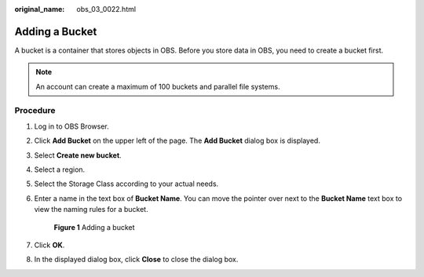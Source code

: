 :original_name: obs_03_0022.html

.. _obs_03_0022:

Adding a Bucket
===============

A bucket is a container that stores objects in OBS. Before you store data in OBS, you need to create a bucket first.

.. note::

   An account can create a maximum of 100 buckets and parallel file systems.

Procedure
---------

#. Log in to OBS Browser.

#. Click **Add Bucket** on the upper left of the page. The **Add Bucket** dialog box is displayed.

#. Select **Create new bucket**.

#. Select a region.

#. Select the Storage Class according to your actual needs.

#. Enter a name in the text box of **Bucket Name**. You can move the pointer over |image1| next to the **Bucket Name** text box to view the naming rules for a bucket.


   .. figure:: /_static/images/en-us_image_0129772318.png
      :alt: **Figure 1** Adding a bucket

      **Figure 1** Adding a bucket

#. Click **OK**.

#. In the displayed dialog box, click **Close** to close the dialog box.

.. |image1| image:: /_static/images/en-us_image_0237531616.png
